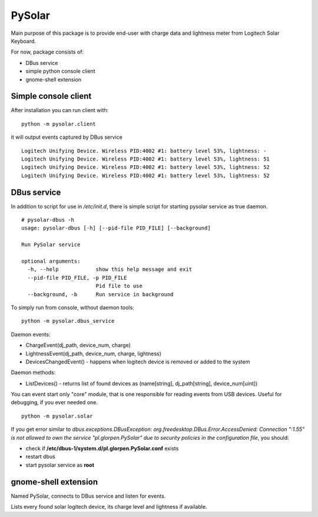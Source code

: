-------
PySolar
-------

Main purpose of this package is to provide end-user with charge data and lightness meter from Logitech Solar Keyboard.

For now, package consists of:

- DBus service
- simple python console client
- gnome-shell extension


Simple console client
---------------------

After installation you can run client with:

::

   python -m pysolar.client


it will output events captured by DBus service

::

   Logitech Unifying Device. Wireless PID:4002 #1: battery level 53%, lightness: -
   Logitech Unifying Device. Wireless PID:4002 #1: battery level 53%, lightness: 51
   Logitech Unifying Device. Wireless PID:4002 #1: battery level 53%, lightness: 52
   Logitech Unifying Device. Wireless PID:4002 #1: battery level 53%, lightness: 52


DBus service
------------

In addition to script for use in */etc/init.d*, there is simple script for starting pysolar service as true daemon.

::

   # pysolar-dbus -h
   usage: pysolar-dbus [-h] [--pid-file PID_FILE] [--background]
   
   Run PySolar service
   
   optional arguments:
     -h, --help            show this help message and exit
     --pid-file PID_FILE, -p PID_FILE
                           Pid file to use
     --background, -b      Run service in background


To simply run from console, without daemon tools:

::

   python -m pysolar.dbus_service


Daemon events:

- ChargeEvent(dj_path, device_num, charge)
- LightnessEvent(dj_path, device_num, charge, lightness)
- DevicesChangedEvent() - happens when logitech device is removed or added to the system

Daemon methods:

- ListDevices() - returns list of found devices as (name[string], dj_path[string], device_num[uint])


You can event start only "core" module, that is one responsible for reading events from USB devices. Useful for debugging, if you ever needed one.

::

   python -m pysolar.solar  


If you get error similar to *dbus.exceptions.DBusException: org.freedesktop.DBus.Error.AccessDenied: Connection ":1.55" is not allowed to own the service "pl.glorpen.PySolar" due to security policies in the configuration file*, you should:

- check if **/etc/dbus-1/system.d/pl.glorpen.PySolar.conf** exists
- restart dbus
- start pysolar service as **root**

gnome-shell extension
---------------------

Named PySolar, connects to DBus service and listen for events.

Lists every found solar logitech device, its charge level and lightness if available.

